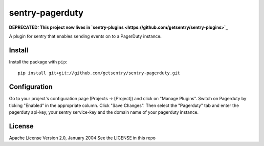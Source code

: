 sentry-pagerduty
================

**DEPRECATED: This project now lives in `sentry-plugins <https://github.com/getsentry/sentry-plugins>`_**

A plugin for sentry that enables sending events on to a PagerDuty instance.

Install
-------

Install the package with ``pip``::

    pip install git+git://github.com/getsentry/sentry-pagerduty.git


Configuration
-------------

Go to your project's configuration page (Projects -> [Project]) and click on "Manage Plugins".
Switch on Pagerduty by ticking "Enabled" in the appropriate column. Click "Save Changes".
Then select the "Pagerduty" tab and enter the pagerduty api-key, your sentry service-key and the domain name of your pagerduty instance.

License
-------
Apache License
Version 2.0, January 2004
See the LICENSE in this repo
